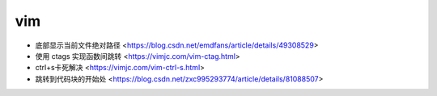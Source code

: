 .. vim:

vim
===

* 底部显示当前文件绝对路径 <https://blog.csdn.net/emdfans/article/details/49308529>
* 使用 ctags 实现函数间跳转 <https://vimjc.com/vim-ctag.html>
* ctrl+s卡死解决 <https://vimjc.com/vim-ctrl-s.html>
* 跳转到代码块的开始处 <https://blog.csdn.net/zxc995293774/article/details/81088507>